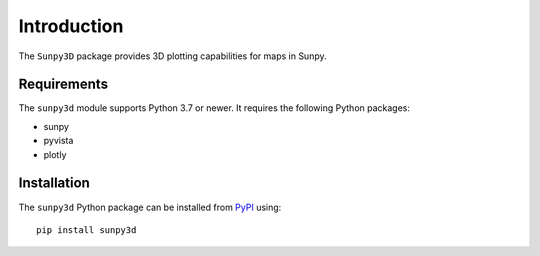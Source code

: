 Introduction
============

The ``Sunpy3D`` package provides 3D plotting capabilities for maps in Sunpy.

Requirements
------------

The ``sunpy3d`` module supports Python 3.7 or newer.
It requires the following Python packages:

-  sunpy
-  pyvista
-  plotly

Installation
------------

The ``sunpy3d`` Python package can be installed from `PyPI`_ using::

    pip install sunpy3d

.. _PyPI: https://pypi.python.org/pypi/sunpy3d

